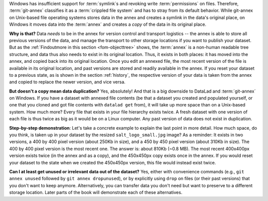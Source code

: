 Windows has insufficient support for :term:`symlink`\s and revoking write :term:`permissions` on files.
Therefore, :term:`git-annex` classifies it as a :term:`crippled file system` and has to stray from its default behavior.
While git-annex on Unix-based file operating systems stores data in the annex and creates a symlink in the data's original place, on Windows it moves data into the :term:`annex` and creates a *copy* of the data in its original place.

**Why is that?**
Data *needs* to be in the annex for version control and transport logistics -- the annex is able to store all previous versions of the data, and manage the transport to other storage locations if you want to publish your dataset.
But as the :ref:`Findoutmore in this section <fom-objecttree>` shows, the :term:`annex` is a non-human readable tree structure, and data thus also needs to exist in its original location.
Thus, it exists in both places: it has moved into the annex, and copied back into its original location.
Once you edit an annexed file, the most recent version of the file is available in its original location, and past versions are stored and readily available in the annex.
If you reset your dataset to a previous state, as is shown in the section :ref:`history`, the respective version of your data is taken from the annex and copied to replace the newer version, and vice versa.

**But doesn't a copy mean data duplication?**
Yes, absolutely!
And that is a big downside to DataLad and :term:`git-annex` on Windows.
If you have a dataset with annexed file contents (be that a dataset you created and populated yourself, or one that you cloned and got file contents with ``datalad get`` from), it will take up more space than on a Unix-based system.
How much more?
Every file that exists in your file hierarchy exists twice.
A fresh dataset with one version of each file is thus twice as big as it would be on a Linux computer.
Any past version of data does not exist in duplication.

**Step-by-step demonstration**:
Let's take a concrete example to explain the last point in more detail.
How much space, do you think, is taken up in your dataset by the resized ``salt_logo_small.jpg`` image?
As a reminder: It exists in two versions, a 400 by 400 pixel version (about 250Kb in size), and a 450 by 450 pixel version (about 310Kb in size).
The 400 by 400 pixel version is the most recent one.
The answer is: about 810Kb (~0.8 MB).
The most recent 400x400px version exists twice (in the annex and as a copy), and the 450x450px copy exists once in the annex.
If you would reset your dataset to the state when we created the 450x450px version, this file would instead exist twice.

.. index::
  pair: unused; git-annex command
  pair: dropunused; git-annex command

**Can I at least get unused or irrelevant data out of the dataset?**
Yes, either with convenience commands (e.g., ``git annex unused`` followed by ``git annex dropunused``), or by explicitly using ``drop`` on files (or their past versions) that you don't want to keep anymore.
Alternatively, you can transfer data you don't need but want to preserve to a different storage location.
Later parts of the book will demonstrate each of these alternatives.
